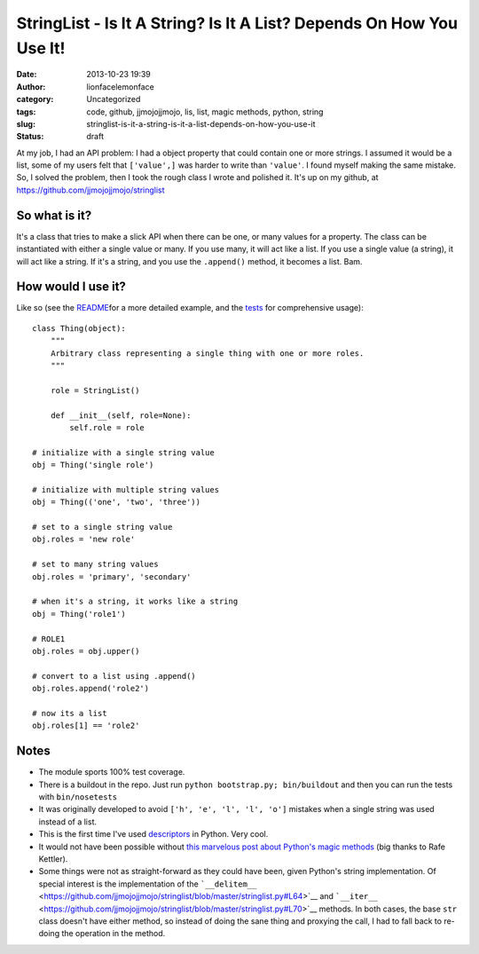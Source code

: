 StringList - Is It A String? Is It A List? Depends On How You Use It!
#####################################################################
:date: 2013-10-23 19:39
:author: lionfacelemonface
:category: Uncategorized
:tags: code, github, jjmojojjmojo, lis, list, magic methods, python, string
:slug: stringlist-is-it-a-string-is-it-a-list-depends-on-how-you-use-it
:status: draft

At my job, I had an API problem: I had a object property that could
contain one or more strings. I assumed it would be a list, some of my
users felt that ``['value',]`` was harder to write than ``'value'``. I
found myself making the same mistake. So, I solved the problem, then I
took the rough class I wrote and polished it. It's up on my github, at
https://github.com/jjmojojjmojo/stringlist

So what is it?
==============

It's a class that tries to make a slick API when there can be one, or
many values for a property. The class can be instantiated with either a
single value or many. If you use many, it will act like a list. If you
use a single value (a string), it will act like a string. If it's a
string, and you use the ``.append()`` method, it becomes a list. Bam.

How would I use it?
===================

Like so (see the
`README <https://github.com/jjmojojjmojo/stringlist#stringlist>`__\ for
a more detailed example, and the
`tests <https://github.com/jjmojojjmojo/stringlist/tree/master/tests>`__
for comprehensive usage):

::

    class Thing(object):
        """
        Arbitrary class representing a single thing with one or more roles.
        """

        role = StringList()

        def __init__(self, role=None):
            self.role = role

    # initialize with a single string value        
    obj = Thing('single role')

    # initialize with multiple string values
    obj = Thing(('one', 'two', 'three'))

    # set to a single string value
    obj.roles = 'new role'

    # set to many string values
    obj.roles = 'primary', 'secondary'

    # when it's a string, it works like a string
    obj = Thing('role1')

    # ROLE1
    obj.roles = obj.upper()

    # convert to a list using .append()
    obj.roles.append('role2')

    # now its a list
    obj.roles[1] == 'role2'

Notes
=====

-  The module sports 100% test coverage.
-  There is a buildout in the repo. Just run
   ``python bootstrap.py; bin/buildout`` and then you can run the tests
   with ``bin/nosetests``
-  It was originally developed to avoid ``['h', 'e', 'l', 'l', 'o']``
   mistakes when a single string was used instead of a list.
-  This is the first time I've used
   `descriptors <http://docs.python.org/2/howto/descriptor.html>`__ in
   Python. Very cool.
-  It would not have been possible without `this marvelous post about
   Python's magic
   methods <http://www.rafekettler.com/magicmethods.html>`__ (big thanks
   to Rafe Kettler).
-  Some things were not as straight-forward as they could have been,
   given Python's string implementation. Of special interest is the
   implementation of the
   ```__delitem__`` <https://github.com/jjmojojjmojo/stringlist/blob/master/stringlist.py#L64>`__
   and
   ```__iter__`` <https://github.com/jjmojojjmojo/stringlist/blob/master/stringlist.py#L70>`__
   methods. In both cases, the base ``str`` class doesn't have either
   method, so instead of doing the sane thing and proxying the call, I
   had to fall back to re-doing the operation in the method.
